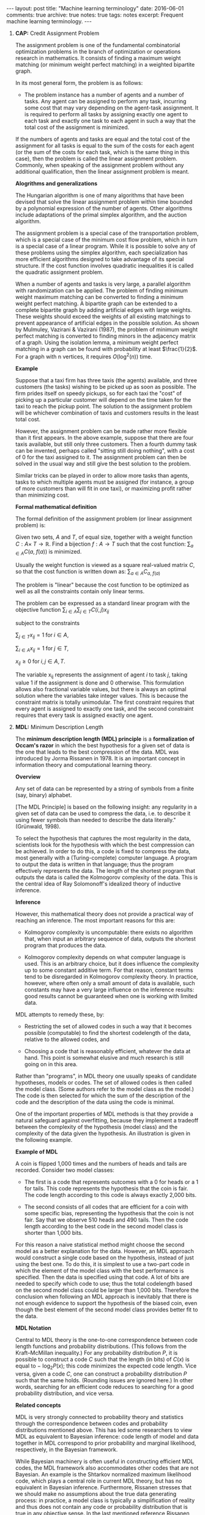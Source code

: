 #+STARTUP: showall indent
#+STARTUP: hidestars
#+BEGIN_HTML
---
layout: post
title: "Machine learning terminology"
date: 2016-06-01
comments: true
archive: true
notes: true
tags: notes
excerpt: Frequent machine learning terminology.
---
#+END_HTML

1. *CAP:* Credit Assignment Problem

   The assignment problem is one of the fundamental combinatorial
   optimization problems in the branch of optimization or operations
   research in mathematics. It consists of finding a maximum weight
   matching (or minimum weight perfect matching) in a weighted
   bipartite graph.

   In its most general form, the problem is as follows:

   - The problem instance has a number of agents and a number of
     tasks. Any agent can be assigned to perform any task, incurring
     some cost that may vary depending on the agent-task
     assignment. It is required to perform all tasks by assigning
     exactly one agent to each task and exactly one task to each agent
     in such a way that the total cost of the assignment is minimized.

   If the numbers of agents and tasks are equal and the total cost of
   the assignment for all tasks is equal to the sum of the costs for
   each agent (or the sum of the costs for each task, which is the
   same thing in this case), then the problem is called the linear
   assignment problem. Commonly, when speaking of the assignment
   problem without any additional qualification, then the linear
   assignment problem is meant.

   *Alogrithms and generalizations*

   The Hungarian algorithm is one of many algorithms that have been
   devised that solve the linear assignment problem within time
   bounded by a polynomial expression of the number of agents. Other
   algorithms include adaptations of the primal simplex algorithm, and
   the auction algorithm.

   The assignment problem is a special case of the transportation
   problem, which is a special case of the minimum cost flow problem,
   which in turn is a special case of a linear program. While it is
   possible to solve any of these problems using the simplex
   algorithm, each specialization has more efficient algorithms
   designed to take advantage of its special structure. If the cost
   function involves quadratic inequalities it is called the quadratic
   assignment problem.

   When a number of agents and tasks is very large, a parallel
   algorithm with randomization can be applied. The problem of finding
   minimum weight maximum matching can be converted to finding a
   minimum weight perfect matching. A bipartite graph can be extended
   to a complete bipartite graph by adding artificial edges with large
   weights. These weights should exceed the weights of all existing
   matchings to prevent appearance of artificial edges in the possible
   solution. As shown by Mulmuley, Vazirani & Vazirani (1987), the
   problem of minimum weight perfect matching is converted to finding
   minors in the adjacency matrix of a graph. Using the isolation
   lemma, a minimum weight perfect matching in a graph can be found
   with probability at least $\frac{1}{2}$. For a graph with n
   vertices, it requires $O(\log^2(n))$ time.

   *Example*

   Suppose that a taxi firm has three taxis (the agents) available,
   and three customers (the tasks) wishing to be picked up as soon as
   possible. The firm prides itself on speedy pickups, so for each
   taxi the "cost" of picking up a particular customer will depend on
   the time taken for the taxi to reach the pickup point. The solution
   to the assignment problem will be whichever combination of taxis
   and customers results in the least total cost.

   However, the assignment problem can be made rather more flexible
   than it first appears. In the above example, suppose that there are
   four taxis available, but still only three customers. Then a fourth
   dummy task can be invented, perhaps called "sitting still doing
   nothing", with a cost of 0 for the taxi assigned to it. The
   assignment problem can then be solved in the usual way and still
   give the best solution to the problem.

   Similar tricks can be played in order to allow more tasks than
   agents, tasks to which multiple agents must be assigned (for
   instance, a group of more customers than will fit in one taxi), or
   maximizing profit rather than minimizing cost.

   *Formal mathematical definition*

   The formal definition of the assignment problem (or linear assignment
   problem) is:

   Given two sets, $A$ and $T$, of equal size, together with a weight
   function $C: A \times\; T\rightarrow\mathbb{R}$. Find a bijection
   $f: A\rightarrow T$ such that the cost function: $\sum_{a\in A}
   C(a,\; f(a))$ is minimized.

   Usually the weight function is viewed as a square real-valued
   matrix $C$, so that the cost function is written down as:
   $\sum_{a\in A} C_{a,\; f(a)}$

   The problem is "linear" because the cost function to be optimized
   as well as all the constraints contain only linear terms.

   The problem can be expressed as a standard linear program with the
   objective function $\sum_{i\in A}\sum_{j\in T} C(i, j)x_{ij}$

   subject to the constraints

   $\sum_{j\in T} x_{ij} = 1 \;\text{for}\; i\in A$,

   $\sum_{i\in A} x_{ij} = 1 \;\text{for}\; j\in T$,

   $x_{ij} \ge 0 \;\text{for}\; i,j\in A,T$.

   The variable x_{ij} represents the assignment of agent $i$ to task
   $j$, taking value 1 if the assignment is done and 0 otherwise. This
   formulation allows also fractional variable values, but there is
   always an optimal solution where the variables take integer
   values. This is because the constraint matrix is totally
   unimodular. The first constraint requires that every agent is
   assigned to exactly one task, and the second constraint requires
   that every task is assigned exactly one agent.



2. *MDL:* Minimum Description Length

   The *minimum description length (MDL) principle* is a
   *formalization of Occam's razor* in which the best hypothesis for a
   given set of data is the one that leads to the best compression of
   the data. MDL was introduced by Jorma Rissanen in 1978. It is an
   important concept in information theory and computational learning
   theory.

   *Overview*

   Any set of data can be represented by a string of symbols from a
   finite (say, binary) alphabet.

   [The MDL Principle] is based on the following insight: any
   regularity in a given set of data can be used to compress the data,
   i.e. to describe it using fewer symbols than needed to describe the
   data literally." (Grünwald, 1998).

   To select the hypothesis that captures the most regularity in the
   data, scientists look for the hypothesis with which the best
   compression can be achieved. In order to do this, a code is fixed
   to compress the data, most generally with a (Turing-complete)
   computer language. A program to output the data is written in that
   language; thus the program effectively represents the data. The
   length of the shortest program that outputs the data is called the
   Kolmogorov complexity of the data. This is the central idea of Ray
   Solomonoff's idealized theory of inductive inference.

   *Inference*

   However, this mathematical theory does not provide a practical way
   of reaching an inference. The most important reasons for this are:

   - Kolmogorov complexity is uncomputable: there exists no algorithm
     that, when input an arbitrary sequence of data, outputs the
     shortest program that produces the data.

   - Kolmogorov complexity depends on what computer language is
     used. This is an arbitrary choice, but it does influence the
     complexity up to some constant additive term. For that reason,
     constant terms tend to be disregarded in Kolmogorov complexity
     theory. In practice, however, where often only a small amount of
     data is available, such constants may have a very large influence
     on the inference results: good results cannot be guaranteed when
     one is working with limited data.

   MDL attempts to remedy these, by:

   - Restricting the set of allowed codes in such a way that it
     becomes possible (computable) to find the shortest codelength of
     the data, relative to the allowed codes, and

   - Choosing a code that is reasonably efficient, whatever the data
     at hand. This point is somewhat elusive and much research is
     still going on in this area.

   Rather than "programs", in MDL theory one usually speaks of
   candidate hypotheses, models or codes. The set of allowed codes is
   then called the model class. (Some authors refer to the model class
   as the model.)  The code is then selected for which the sum of the
   description of the code and the description of the data using the
   code is minimal.

   One of the important properties of MDL methods is that they provide
   a natural safeguard against overfitting, because they implement a
   tradeoff between the complexity of the hypothesis (model class) and
   the complexity of the data given the hypothesis. An illustration is
   given in the following example.

   *Example of MDL*

   A coin is flipped 1,000 times and the numbers of heads and tails
   are recorded. Consider two model classes:

   - The first is a code that represents outcomes with a 0 for heads
     or a 1 for tails. This code represents the hypothesis that the
     coin is fair. The code length according to this code is always
     exactly 2,000 bits.

   - The second consists of all codes that are efficient for a coin
     with some specific bias, representing the hypothesis that the
     coin is not fair. Say that we observe 510 heads and 490
     tails. Then the code length according to the best code in the
     second model class is shorter than 1,000 bits.

   For this reason a naive statistical method might choose the second
   model as a better explanation for the data. However, an MDL
   approach would construct a single code based on the hypothesis,
   instead of just using the best one. To do this, it is simplest to
   use a two-part code in which the element of the model class with
   the best performance is specified. Then the data is specified using
   that code. A lot of bits are needed to specify which code to use;
   thus the total codelength based on the second model class could be
   larger than 1,000 bits. Therefore the conclusion when following an
   MDL approach is inevitably that there is not enough evidence to
   support the hypothesis of the biased coin, even though the best
   element of the second model class provides better fit to the data.


   *MDL Notation*

   Central to MDL theory is the one-to-one correspondence between code
   length functions and probability distributions. (This follows from
   the Kraft–McMillan inequality.) For any probability distribution
   $P$, it is possible to construct a code $C$ such that the length
   (in bits) of $C(x)$ is equal to − $\log_{2} P(x)$; this code
   minimizes the expected code length. Vice versa, given a code $C$,
   one can construct a probability distribution $P$ such that the same
   holds. (Rounding issues are ignored here.) In other words,
   searching for an efficient code reduces to searching for a good
   probability distribution, and vice versa.

   *Related concepts*

   MDL is very strongly connected to probability theory and statistics
   through the correspondence between codes and probability
   distributions mentioned above. This has led some researchers to
   view MDL as equivalent to Bayesian inference: code length of model
   and data together in MDL correspond to prior probability and
   marginal likelihood, respectively, in the Bayesian framework.

   While Bayesian machinery is often useful in constructing efficient
   MDL codes, the MDL framework also accommodates other codes that are
   not Bayesian. An example is the Shtarkov normalized maximum
   likelihood code, which plays a central role in current MDL theory,
   but has no equivalent in Bayesian inference. Furthermore, Rissanen
   stresses that we should make no assumptions about the true data
   generating process: in practice, a model class is typically a
   simplification of reality and thus does not contain any code or
   probability distribution that is true in any objective sense. In
   the last mentioned reference Rissanen bases the mathematical
   underpinning of MDL on the Kolmogorov structure function.

   According to the MDL philosophy, Bayesian methods should be
   dismissed if they are based on unsafe priors that would lead to
   poor results. The priors that are acceptable from an MDL point of
   view also tend to be favored in so-called objective Bayesian
   analysis; there, however, the motivation is usually different.

   *Other systems*

   MDL was not the first information-theoretic approach to learning;
   as early as 1968 Wallace and Boulton pioneered a related concept
   called Minimum Message Length (MML). The difference between MDL and
   MML is a source of ongoing confusion. Superficially, the methods
   appear mostly equivalent, but there are some significant
   differences, especially in interpretation:

   - MML is a fully subjective Bayesian approach: it starts from the
     idea that one represents one's beliefs about the data generating
     process in the form of a prior distribution. MDL avoids
     assumptions about the data generating process.

   - Both methods make use of two-part codes: the first part always
     represents the information that one is trying to learn, such as
     the index of a model class (model selection), or parameter values
     (parameter estimation); the second part is an encoding of the
     data given the information in the first part. The difference
     between the methods is that, in the MDL literature, it is
     advocated that unwanted parameters should be moved to the second
     part of the code, where they can be represented with the data by
     using a so-called one-part code, which is often more efficient
     than a two-part code. In the original description of MML, all
     parameters are encoded in the first part, so all parameters are
     learned.

   - Within the MML framework, each parameter is stated to exactly
     that precision which results in the optimal overall message
     length: the preceding example might arise if some parameter was
     originally considered "possibly useful" to a model but was
     subsequently found to be unable to help to explain the data (such
     a parameter will be assigned a code length corresponding to the
     (Bayesian) prior probability that the parameter would be found to
     be unhelpful). In the MDL framework, the focus is more on
     comparing model classes than models, and it is more natural to
     approach the same question by comparing the class of models that
     explicitly include such a parameter against some other class that
     doesn't. The difference lies in the machinery applied to reach
     the same conclusion.
